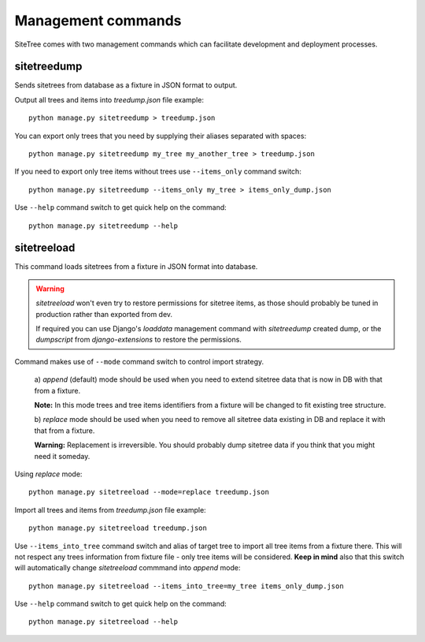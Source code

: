 Management commands
===================

SiteTree comes with two management commands which can facilitate development and deployment processes.


sitetreedump
------------

Sends sitetrees from database as a fixture in JSON format to output.

Output all trees and items into `treedump.json` file example::

    python manage.py sitetreedump > treedump.json


You can export only trees that you need by supplying their aliases separated with spaces::

    python manage.py sitetreedump my_tree my_another_tree > treedump.json


If you need to export only tree items without trees use ``--items_only`` command switch::

    python manage.py sitetreedump --items_only my_tree > items_only_dump.json


Use ``--help`` command switch to get quick help on the command::

    python manage.py sitetreedump --help



sitetreeload
------------

This command loads sitetrees from a fixture in JSON format into database.

.. warning::

    `sitetreeload` won't even try to restore permissions for sitetree items, as those should probably
    be tuned in production rather than exported from dev.

    If required you can use Django's `loaddata` management command with `sitetreedump` created dump,
    or the `dumpscript` from `django-extensions` to restore the permissions.


Command makes use of ``--mode`` command switch to control import strategy.

    a) `append` (default) mode should be used when you need to extend sitetree data
    that is now in DB with that from a fixture.

    **Note:** In this mode trees and tree items identifiers from a fixture will be changed
    to fit existing tree structure.

    b) `replace` mode should be used when you need to remove all sitetree data existing
    in DB and replace it with that from a fixture.

    **Warning:** Replacement is irreversible. You should probably dump sitetree data
    if you think that you might need it someday.

Using `replace` mode::

    python manage.py sitetreeload --mode=replace treedump.json


Import all trees and items from `treedump.json` file example::

    python manage.py sitetreeload treedump.json


Use ``--items_into_tree`` command switch and alias of target tree to import all tree
items from a fixture there. This will not respect any trees information from fixture file -
only tree items will be considered. **Keep in mind** also that this switch will automatically
change `sitetreeload` commmand into `append` mode::

    python manage.py sitetreeload --items_into_tree=my_tree items_only_dump.json


Use ``--help`` command switch to get quick help on the command::

    python manage.py sitetreeload --help


